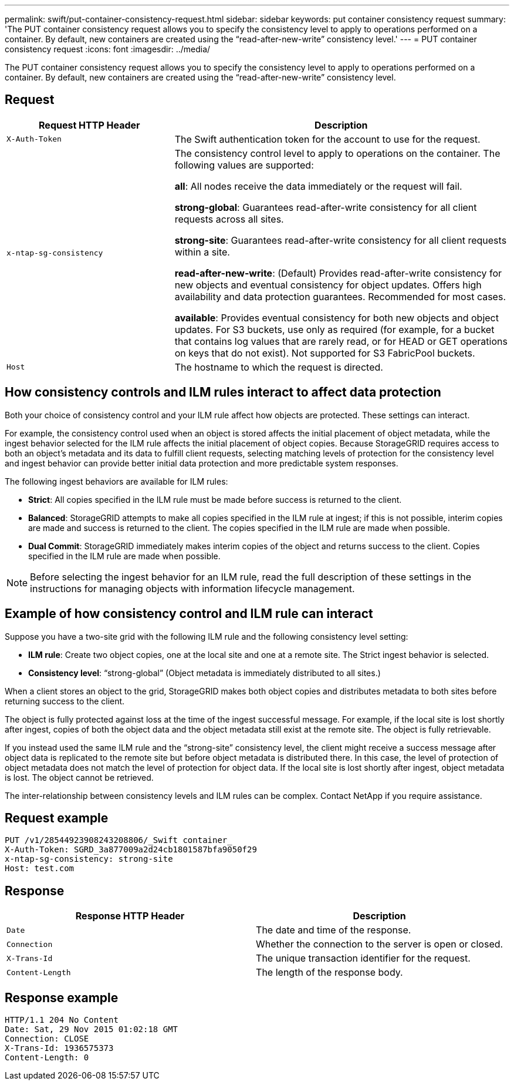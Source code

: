 ---
permalink: swift/put-container-consistency-request.html
sidebar: sidebar
keywords: put container consistency request
summary: 'The PUT container consistency request allows you to specify the consistency level to apply to operations performed on a container. By default, new containers are created using the “read-after-new-write” consistency level.'
---
= PUT container consistency request
:icons: font
:imagesdir: ../media/

[.lead]
The PUT container consistency request allows you to specify the consistency level to apply to operations performed on a container. By default, new containers are created using the "`read-after-new-write`" consistency level.

== Request

[cols="2a,4a" options="header"]
|===
| Request HTTP Header| Description

m| X-Auth-Token
| The Swift authentication token for the account to use for the request.

m| x-ntap-sg-consistency
| The consistency control level to apply to operations on the container. The following values are supported:

*all*: All nodes receive the data immediately or the request will fail.

*strong-global*: Guarantees read-after-write consistency for all client requests across all sites.

*strong-site*: Guarantees read-after-write consistency for all client requests within a site.

*read-after-new-write*: (Default) Provides read-after-write consistency for new objects and eventual consistency for object updates. Offers high availability and data protection guarantees. Recommended for most cases.

*available*: Provides eventual consistency for both new objects and object updates. For S3 buckets, use only as required (for example, for a bucket that contains log values that are rarely read, or for HEAD or GET operations on keys that do not exist). Not supported for S3 FabricPool buckets.

m| Host
| The hostname to which the request is directed.
|===

== How consistency controls and ILM rules interact to affect data protection

Both your choice of consistency control and your ILM rule affect how objects are protected. These settings can interact.

For example, the consistency control used when an object is stored affects the initial placement of object metadata, while the ingest behavior selected for the ILM rule affects the initial placement of object copies. Because StorageGRID requires access to both an object's metadata and its data to fulfill client requests, selecting matching levels of protection for the consistency level and ingest behavior can provide better initial data protection and more predictable system responses.

The following ingest behaviors are available for ILM rules:

* *Strict*: All copies specified in the ILM rule must be made before success is returned to the client.
* *Balanced*: StorageGRID attempts to make all copies specified in the ILM rule at ingest; if this is not possible, interim copies are made and success is returned to the client. The copies specified in the ILM rule are made when possible.
* *Dual Commit*: StorageGRID immediately makes interim copies of the object and returns success to the client. Copies specified in the ILM rule are made when possible.

NOTE: Before selecting the ingest behavior for an ILM rule, read the full description of these settings in the instructions for managing objects with information lifecycle management.

== Example of how consistency control and ILM rule can interact

Suppose you have a two-site grid with the following ILM rule and the following consistency level setting:

* *ILM rule*: Create two object copies, one at the local site and one at a remote site. The Strict ingest behavior is selected.
* *Consistency level*: "`strong-global`" (Object metadata is immediately distributed to all sites.)

When a client stores an object to the grid, StorageGRID makes both object copies and distributes metadata to both sites before returning success to the client.

The object is fully protected against loss at the time of the ingest successful message. For example, if the local site is lost shortly after ingest, copies of both the object data and the object metadata still exist at the remote site. The object is fully retrievable.

If you instead used the same ILM rule and the "`strong-site`" consistency level, the client might receive a success message after object data is replicated to the remote site but before object metadata is distributed there. In this case, the level of protection of object metadata does not match the level of protection for object data. If the local site is lost shortly after ingest, object metadata is lost. The object cannot be retrieved.

The inter-relationship between consistency levels and ILM rules can be complex. Contact NetApp if you require assistance.

== Request example

----
PUT /v1/28544923908243208806/_Swift container_
X-Auth-Token: SGRD_3a877009a2d24cb1801587bfa9050f29
x-ntap-sg-consistency: strong-site
Host: test.com
----

== Response

[options="header"]
|===
| Response HTTP Header| Description
a|
`Date`
a|
The date and time of the response.
a|
`Connection`
a|
Whether the connection to the server is open or closed.
a|
`X-Trans-Id`
a|
The unique transaction identifier for the request.
a|
`Content-Length`
a|
The length of the response body.
|===

== Response example

----
HTTP/1.1 204 No Content
Date: Sat, 29 Nov 2015 01:02:18 GMT
Connection: CLOSE
X-Trans-Id: 1936575373
Content-Length: 0
----

